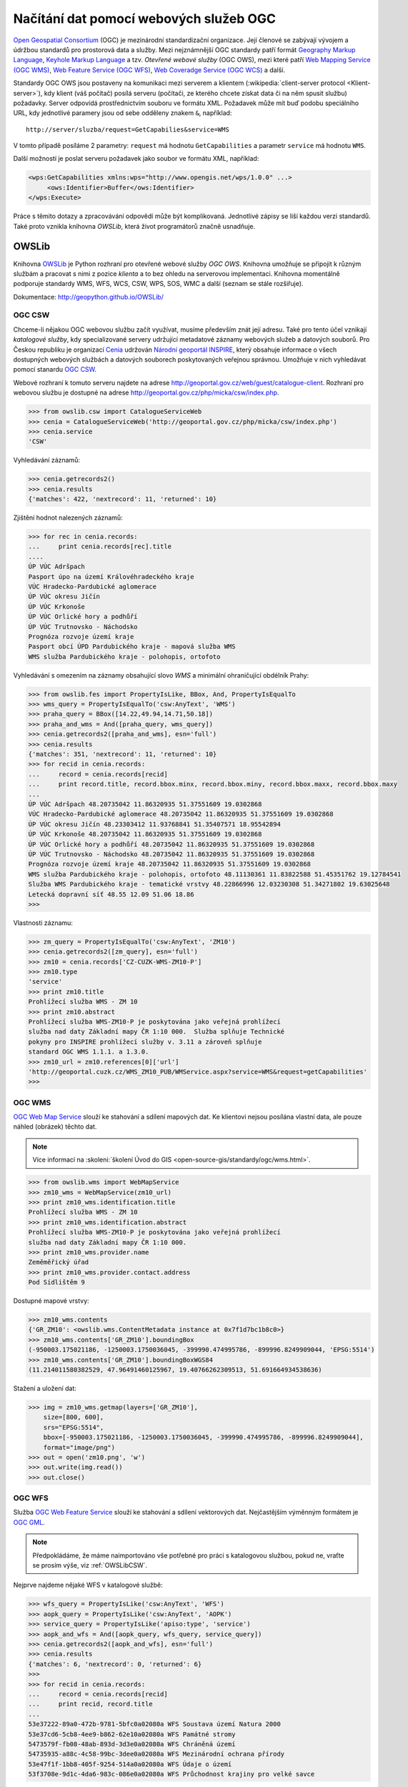 Načítání dat pomocí webových služeb OGC
#######################################

`Open Geospatial Consortium <http://opengeospatial.org>`_ (OGC) je mezinárodní
standardizační organizace. Její členové se zabývají vývojem a údržbou standardů
pro prostorová data a služby. Mezi nejznámnější OGC standardy patří formát `Geography
Markup Language <http://opengeospatial.org/standards/gml>`_, `Keyhole Markup
Language <http://opengeospatial.org/stanards/kml>`_ a tzv. *Otevřené webové
služby* (OGC OWS), mezi které patří `Web Mapping Service (OGC WMS)
<http://opengeospatial.org/standards/wms>`_, `Web Feature Service (OGC WFS)
<http://opengeospatial.org/standards/wfs>`_, `Web Coveradge Service (OGC WCS)
<http://opengeospatial.org/standards/wcs>`_ a další.

Standardy OGC OWS jsou postaveny na komunikaci mezi serverem a
klientem (:wikipedia:`client-server protocol <Klient-server>`), kdy
klient (váš počítač) posílá serveru (počítači, ze kterého chcete
získat data či na něm spusit službu) požadavky. Server odpovídá
prostřednictvím souboru ve formátu XML. Požadavek může mít buď podobu
speciálního URL, kdy jednotlivé paramery jsou od sebe odděleny znakem
``&``, například::

    http://server/sluzba/request=GetCapabilies&service=WMS

V tomto případě posíláme 2 parametry: ``request`` má hodnotu
``GetCapabilities`` a parametr ``service`` má hodnotu ``WMS``.

Další možností je poslat serveru požadavek jako soubor ve formátu XML,
například:

.. code-block:: xml
   
   <wps:GetCapabilities xmlns:wps="http://www.opengis.net/wps/1.0.0" ...>
        <ows:Identifier>Buffer</ows:Identifier>
   </wps:Execute> 

Práce s těmito dotazy a zpracovávání odpovědí může být komplikovaná. Jednotlivé
zápisy se liší každou verzi standardů. Také proto vznikla knihovna *OWSLib*, která
život programátorů značně usnadňuje.

OWSLib
======

Knihovna `OWSLib <http://geopython.github.io/OWSLib/>`_ je Python
rozhraní pro otevřené webové služby *OGC OWS*. Knihovna umožňuje se
připojit k různým službám a pracovat s nimi z pozice *klienta* a to
bez ohledu na serverovou implementaci. Knihovna momentálně podporuje
standardy WMS, WFS, WCS, CSW, WPS, SOS, WMC a další (seznam se stále
rozšiřuje). 

Dokumentace: http://geopython.github.io/OWSLib/

.. _OWSLibCSW:

OGC CSW
-------

.. index::
    single: CSW
    single: OGC OWS
    single: Cenia

Chceme-li nějakou OGC webovou službu začít využívat, musíme především
znát její adresu.  Také pro tento účel vznikají *katalogové služby*,
kdy specializované servery udržující metadatové záznamy webových
služeb a datových souborů. Pro Českou republiku je organizací `Cenia
<http://cenia.cz>`_ udržován `Národní geoportál INSPIRE
<http://geoportal.gov.cz>`_, který obsahuje informace o všech
dostupných webových službách a datových souborech poskytovaných
veřejnou správnou. Umožňuje v nich vyhledávat pomocí stanardu `OGC CSW
<http://opengeospatial.org/standards/csw>`_.

Webové rozhraní k tomuto serveru najdete na adrese
http://geoportal.gov.cz/web/guest/catalogue-client. Rozhraní pro webovou službu
je dostupné na adrese http://geoportal.gov.cz/php/micka/csw/index.php.

.. code-block:: python

    >>> from owslib.csw import CatalogueServiceWeb
    >>> cenia = CatalogueServiceWeb('http://geoportal.gov.cz/php/micka/csw/index.php')
    >>> cenia.service
    'CSW'

Vyhledávání záznamů:

.. code-block:: python

    >>> cenia.getrecords2()
    >>> cenia.results
    {'matches': 422, 'nextrecord': 11, 'returned': 10}

Zjištění hodnot nalezených záznamů:

.. code-block:: python

    >>> for rec in cenia.records:
    ...     print cenia.records[rec].title
    ....
    ÚP VÚC Adršpach
    Pasport úpo na území Královéhradeckého kraje
    VÚC Hradecko-Pardubické aglomerace
    ÚP VÚC okresu Jičín
    ÚP VÚC Krkonoše
    ÚP VÚC Orlické hory a podhůří
    ÚP VÚC Trutnovsko - Náchodsko
    Prognóza rozvoje území kraje
    Pasport obcí ÚPD Pardubického kraje - mapová služba WMS
    WMS služba Pardubického kraje - polohopis, ortofoto

Vyhledávání s omezením na záznamy obsahující slovo *WMS* a minimální
ohraničující obdélník Prahy:

.. code-block:: python

    >>> from owslib.fes import PropertyIsLike, BBox, And, PropertyIsEqualTo
    >>> wms_query = PropertyIsEqualTo('csw:AnyText', 'WMS')
    >>> praha_query = BBox([14.22,49.94,14.71,50.18])
    >>> praha_and_wms = And([praha_query, wms_query])
    >>> cenia.getrecords2([praha_and_wms], esn='full')
    >>> cenia.results
    {'matches': 351, 'nextrecord': 11, 'returned': 10}
    >>> for recid in cenia.records:
    ...     record = cenia.records[recid]
    ...     print record.title, record.bbox.minx, record.bbox.miny, record.bbox.maxx, record.bbox.maxy
    ...
    ÚP VÚC Adršpach 48.20735042 11.86320935 51.37551609 19.0302868
    VÚC Hradecko-Pardubické aglomerace 48.20735042 11.86320935 51.37551609 19.0302868
    ÚP VÚC okresu Jičín 48.23303412 11.93768841 51.35407571 18.95542894
    ÚP VÚC Krkonoše 48.20735042 11.86320935 51.37551609 19.0302868
    ÚP VÚC Orlické hory a podhůří 48.20735042 11.86320935 51.37551609 19.0302868
    ÚP VÚC Trutnovsko - Náchodsko 48.20735042 11.86320935 51.37551609 19.0302868
    Prognóza rozvoje území kraje 48.20735042 11.86320935 51.37551609 19.0302868
    WMS služba Pardubického kraje - polohopis, ortofoto 48.11130361 11.83822588 51.45351762 19.12784541
    Služba WMS Pardubického kraje - tematické vrstvy 48.22866996 12.03230308 51.34271802 19.63025648
    Letecká dopravní síť 48.55 12.09 51.06 18.86
    >>>

Vlastnosti záznamu:

.. code-block:: python


    >>> zm_query = PropertyIsEqualTo('csw:AnyText', 'ZM10')
    >>> cenia.getrecords2([zm_query], esn='full')
    >>> zm10 = cenia.records['CZ-CUZK-WMS-ZM10-P']
    >>> zm10.type
    'service'
    >>> print zm10.title
    Prohlížecí služba WMS - ZM 10
    >>> print zm10.abstract
    Prohlížecí služba WMS-ZM10-P je poskytována jako veřejná prohlížecí
    služba nad daty Základní mapy ČR 1:10 000.  Služba splňuje Technické
    pokyny pro INSPIRE prohlížecí služby v. 3.11 a zároveň splňuje
    standard OGC WMS 1.1.1. a 1.3.0.
    >>> zm10_url = zm10.references[0]['url']
    'http://geoportal.cuzk.cz/WMS_ZM10_PUB/WMService.aspx?service=WMS&request=getCapabilities'
    >>>


.. _OWSLibWMS:

OGC WMS
-------

.. index::
    single: WMS
    single: OGC OWS

`OGC Web Map Service <http://opengeospatial.org/standards/wms>`_ slouží ke
stahování a sdílení mapových dat. Ke klientovi nejsou posílána vlastní data, ale
pouze náhled (obrázek) těchto dat.

.. note::

   Více informací na :skoleni:`školení Úvod do GIS
   <open-source-gis/standardy/ogc/wms.html>`.

.. code-block:: python

    >>> from owslib.wms import WebMapService
    >>> zm10_wms = WebMapService(zm10_url)
    >>> print zm10_wms.identification.title
    Prohlížecí služba WMS - ZM 10
    >>> print zm10_wms.identification.abstract
    Prohlížecí služba WMS-ZM10-P je poskytována jako veřejná prohlížecí
    služba nad daty Základní mapy ČR 1:10 000.
    >>> print zm10_wms.provider.name
    Zeměměřický úřad
    >>> print zm10_wms.provider.contact.address
    Pod Sídlištěm 9

Dostupné mapové vrstvy:

.. code-block:: python

    >>> zm10_wms.contents
    {'GR_ZM10': <owslib.wms.ContentMetadata instance at 0x7f1d7bc1b8c0>}
    >>> zm10_wms.contents['GR_ZM10'].boundingBox
    (-950003.175021186, -1250003.1750036045, -399990.474995786, -899996.8249909044, 'EPSG:5514')
    >>> zm10_wms.contents['GR_ZM10'].boundingBoxWGS84
    (11.214011580382529, 47.96491460125967, 19.40766262309513, 51.691664934538636)

Stažení a uložení dat:

.. code-block:: python

    >>> img = zm10_wms.getmap(layers=['GR_ZM10'],
        size=[800, 600],
        srs="EPSG:5514",
        bbox=[-950003.175021186, -1250003.1750036045, -399990.474995786, -899996.8249909044],
        format="image/png")
    >>> out = open('zm10.png', 'w')
    >>> out.write(img.read())
    >>> out.close()

.. _OWSLibWFS:

OGC WFS
-------

.. index::
    single: WFS
    single: OGC OWS

Služba `OGC Web Feature Service <http://opengeospatial.org/standards/wfs>`_ slouží ke
stahování a sdílení vektorových dat. Nejčastějším výměnným formátem je `OGC GML
<http://opengeospatial.org/standards/gml>`_.

.. note:: Předpokládáme, že máme naimportováno vše potřebné pro práci s
    katalogovou službou, pokud ne, vraťte se prosím výše, viz :ref:`OWSLibCSW`.

Nejprve najdeme nějaké WFS v katalogové službě:

.. code-block:: python

    >>> wfs_query = PropertyIsLike('csw:AnyText', 'WFS')
    >>> aopk_query = PropertyIsLike('csw:AnyText', 'AOPK')
    >>> service_query = PropertyIsLike('apiso:type', 'service')
    >>> aopk_and_wfs = And([aopk_query, wfs_query, service_query])
    >>> cenia.getrecords2([aopk_and_wfs], esn='full')
    >>> cenia.results
    {'matches': 6, 'nextrecord': 0, 'returned': 6}
    >>>
    >>> for recid in cenia.records:
    ...     record = cenia.records[recid]
    ...     print recid, record.title
    ... 
    53e37222-89a0-472b-9781-5bfc0a02080a WFS Soustava území Natura 2000
    53e37cd6-5cb8-4ee9-b862-62e10a02080a WFS Památné stromy
    5473579f-fb08-48ab-893d-3d3e0a02080a WFS Chráněná území
    54735935-a88c-4c58-99bc-3dee0a02080a WFS Mezinárodní ochrana přírody
    53e47f1f-1bb8-405f-9254-514a0a02080a WFS Údaje o území
    53f3708e-9d1c-4da6-983c-086e0a02080a WFS Průchodnost krajiny pro velké savce


Podíváme se, jaká data mají v `Agentůře ochrany přírody a krajiny
<http://www.ochranaprirody.cz/>`_ (AOPK):

.. code-block:: python

    >>> natura = cenia.records['53e37222-89a0-472b-9781-5bfc0a02080a']
    >>> print natura.abstract
    Služba zpřístupňuje geografická data soustavy území Natura 2000 v České republice; © AOPK ČR

    >>> print natura.identifiers[1]['identifier']
    https://gis.nature.cz/arcgis/services/UzemniOchrana/Natura2000/MapServer/
    WFSServer?service=WFS&request=GetCapabilities&version=1.1.0

Načteme WFS AOPK:

.. code-block:: python

    >>> from owslib import wfs as webfeatureservice
    >>> url = natura.identifiers[1]['identifier']
    >>> # nefunguje na připojení https, použijeme http
    >>> aopk = webfeatureservice.WebFeatureService('http://gis.nature.cz/arcgis/services/UzemniOchrana/Natura2000/MapServer/WFSServer')


Zjistíme vlastnosti služby (Capabilities):

.. code-block:: python

    >>> capabilities = aopk.getcapabilities()
    >>> capabilities.geturl()
    'https://gis.nature.cz/arcgis/services/UzemniOchrana/Natura2000/MapServer/WFSServer?service=WFS&request=GetCapabilities&version=1.1.0'
    >>> print aopk.provider.name
    Agentura ochrany přírody a krajiny České republiky
    >>>
    >>> print aopk.identification.title
    Soustava chránených území evropského významu Natura 2000
    >>> print aopk.identification.keywords[0]
    Natura 2000, Chráněné území
    >>> print aopk.identification.fees
    žádné
    >>> print aopk.identification.abstract
    Služba zpřístupňuje geografická data soustavy chránených území evropského významu Natura 2000 v České republice

Metadata
""""""""

.. code-block:: python

    >>> for i in aopk.contents:
    ...     print i
    ...
    UzemniOchrana_Natura2000:Ptačí_oblast
    UzemniOchrana_Natura2000:Forma_ochrany_EVL_-_stav_k_24._5._2013
    UzemniOchrana_Natura2000:Evropsky_významná_lokalita__EVL_

Načteme ještě službu chránených území

.. code-block:: python
    
    >>> chranena_uzemi = cenia.records['5473579f-fb08-48ab-893d-3d3e0a02080a']
    >>> chranena_uzemi.identifiers[1]['identifier']
    'https://gis.nature.cz/arcgis/services/UzemniOchrana/ChranUzemi/MapServer/WFSServer?SERVICE=WFS&request=GetCapabilities'
    >>> chranena_uzemi_wfs = webfeatureservice.WebFeatureService('http://gis.nature.cz/arcgis/services/UzemniOchrana/ChranUzemi/MapServer/WFSServer')
    >>> 
    >>> for i in chranena_uzemi_wfs.contents:
    ...     print i
    ... 
    UzemniOchrana_ChranUzemi:Maloploplošná_zvláště_chránená_oblast
    UzemniOchrana_ChranUzemi:Smluvní_chránené_území
    UzemniOchrana_ChranUzemi:Zákonem_chránené_pásmo_MZCHU
    UzemniOchrana_ChranUzemi:Velkoplošné_zvláště_chránené_území
    UzemniOchrana_ChranUzemi:Zonace_velkoplošného_zvláště_chráneného_území
    >>> 
    >>> 
    >>> identifier = u'UzemniOchrana_ChranUzemi:Zonace_velkoplo\xc5\xa1n\xc3\xa9ho_zvl\xc3\xa1\xc5\xa1t\xc4\x9b_chr\xc3\xa1n\xc4\x9bn\xc3\xa9ho_\xc3\xbazem\xc3\xad'
    >>> chranena_uzemi_wfs.contents[identifier]
    <owslib.feature.wfs100.ContentMetadata instance at 0x7f90a1ec3e60>
    >>>
    >>> chranena_uzemi_wfs.contents[identifier].boundingBoxWGS84
    (-891817.1765, -1209945.389, -440108.91589999903, -943075.1875)
    >>> chranena_uzemi_wfs.contents[identifier].crsOptions
    [urn:ogc:def:crs:EPSG::5514]
    >>>

Data
""""

.. code-block:: python

    >>> features = chranena_uzemi_wfs.getfeature([identifier])
    >>> print features
    <cStringIO.StringI object at 0x7f3e9048dc68>
    >>> print features.read()
    "<wfs:FeatureCollection xsi:schemaLocation='https:gis.nature.cz:6443/arcgis/services/UzemniOchrana/Ch..."

CUZK WFS
""""""""

.. todo:: Nefunguje kraj.read()

.. code-block:: python

    >>> cuzk = webfeatureservice.WebFeatureService('http://geoportal.cuzk.cz/wfs_au/wfservice.aspx',
        version="2.0.0")
    >>> for c in cuzk.contents: print c
    ...
    gmgml:OKRES
    gmgml:KRAJ
    gmgml:OBLAST
    gmgml:MC
    gmgml:OPU
    gmgml:KU
    gmgml:ZSJ
    gmgml:SO
    gmgml:STAT
    gmgml:ORP
    gmgml:OBEC
    >>> kraj = cuzk.getfeature(['gmgml:KRAJ'])
    >>> kraj.read()
    <gmgml:FeatureCollection xsi:schemaLocation="http://www.intergraph.com/geomedia/gml http://geopor....
